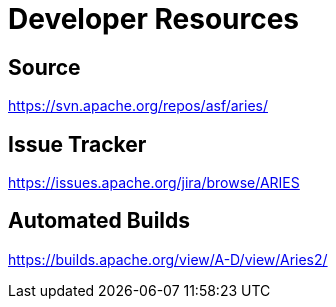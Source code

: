 = Developer Resources

== Source

https://svn.apache.org/repos/asf/aries/

== Issue Tracker

https://issues.apache.org/jira/browse/ARIES

== Automated Builds

https://builds.apache.org/view/A-D/view/Aries2/
